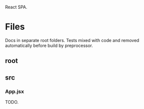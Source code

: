 :PROPERTIES:
:ID:       393a0291-f6b7-4983-9692-03bd1ab5a7bc
:END:
React SPA.
* Files
Docs in separate root folders.
Tests mixed with code and removed automatically before build by preprocessor.
** root
:PROPERTIES:
:ID:       1b1798da-0060-46d8-ae4b-1042a40e7602
:tangle-dir: ../../../../projects/react-app
:END:
** src
:PROPERTIES:
:ID:       cf2b141d-1971-49e8-b65f-9b0b2c15195c
:tangle-dir: ../../../../projects/react-app/src
:END:
*** App.jsx
TODO.
